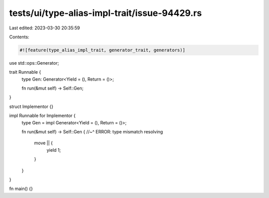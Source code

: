 tests/ui/type-alias-impl-trait/issue-94429.rs
=============================================

Last edited: 2023-03-30 20:35:59

Contents:

.. code-block:: rs

    #![feature(type_alias_impl_trait, generator_trait, generators)]
use std::ops::Generator;

trait Runnable {
    type Gen: Generator<Yield = (), Return = ()>;

    fn run(&mut self) -> Self::Gen;
}

struct Implementor {}

impl Runnable for Implementor {
    type Gen = impl Generator<Yield = (), Return = ()>;

    fn run(&mut self) -> Self::Gen {
    //~^ ERROR: type mismatch resolving
        move || {
            yield 1;
        }
    }
}

fn main() {}


